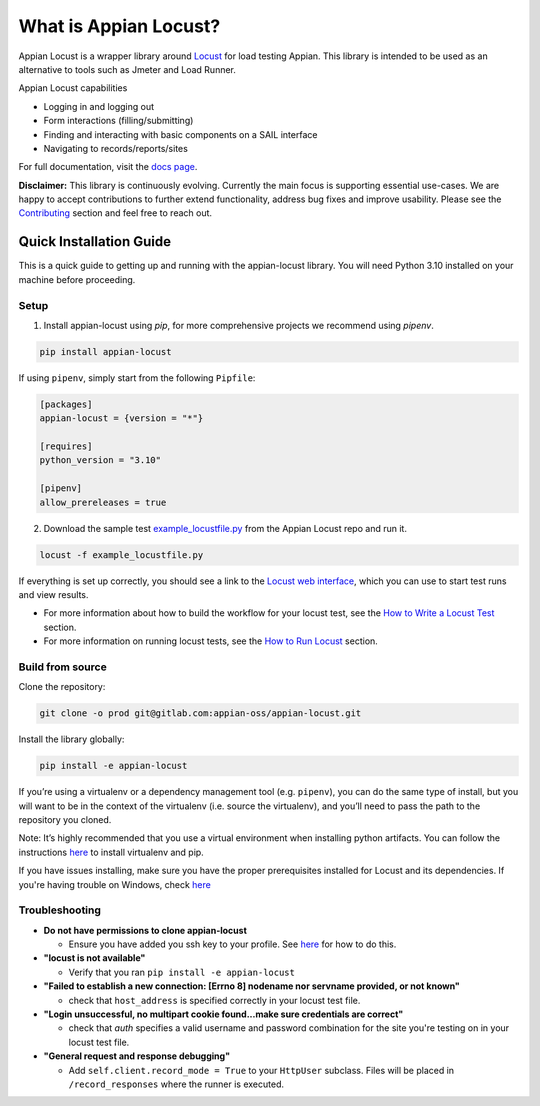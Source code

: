 .. what_is_appian_locust-inclusion-begin-do-not-remove

#######################################
What is Appian Locust?
#######################################

Appian Locust is a wrapper library around `Locust <https://locust.io>`__ for load testing Appian.
This library is intended to be used as an alternative to tools such as Jmeter and Load Runner.

Appian Locust capabilities

- Logging in and logging out
- Form interactions (filling/submitting)
- Finding and interacting with basic components on a SAIL interface
- Navigating to records/reports/sites

.. what_is_appian_locust-inclusion-end-do-not-remove


For full documentation, visit the `docs page <https://appian-locust.readthedocs.io/en/latest/>`__.

.. disclaimer-inclusion-begin-do-not-remove

**Disclaimer:**
This library is continuously evolving.
Currently the main focus is supporting essential use-cases.
We are happy to accept contributions to further extend functionality, address bug fixes and improve usability.
Please see the `Contributing <contributing.html>`__ section and feel free to reach out.

.. disclaimer-inclusion-end-do-not-remove

.. quick_start-inclusion-begin-do-not-remove

************************
Quick Installation Guide
************************

This is a quick guide to getting up and running with the appian-locust library. You will need Python 3.10 installed on your machine before proceeding.

Setup
------------

1. Install appian-locust using `pip`, for more comprehensive projects we recommend using `pipenv`.

.. code-block:: bash

      pip install appian-locust


If using ``pipenv``, simply start from the following ``Pipfile``:

.. code-block:: toml

    [packages]
    appian-locust = {version = "*"}

    [requires]
    python_version = "3.10"

    [pipenv]
    allow_prereleases = true

2. Download the sample test `example_locustfile.py <https://gitlab.com/appian-oss/appian-locust/-/blob/main/examples/example_locustfile.py>`_ from the Appian Locust repo and run it.

.. code-block:: bash

    locust -f example_locustfile.py

If everything is set up correctly, you should see a link to the `Locust web interface <https://docs.locust.io/en/stable/quickstart.html#locust-s-web-interface>`_, which you can use to start test runs and view results.

* For more information about how to build the workflow for your locust test, see the `How to Write a Locust Test <how_to_write_locust_tests.html>`__ section.
* For more information on running locust tests, see the `How to Run Locust <how_to_run_locust.html>`__ section.

Build from source
----------------------
Clone the repository:

.. code-block:: bash

    git clone -o prod git@gitlab.com:appian-oss/appian-locust.git


Install the library globally:

.. code-block:: bash

    pip install -e appian-locust


If you’re using a virtualenv or a dependency management tool (e.g. ``pipenv``), you can do the same type of install, but you will want to be in the context of the virtualenv (i.e. source the virtualenv), and you’ll need to pass the path to the repository you cloned.

Note: It’s highly recommended that you use a virtual environment when installing python artifacts. You can follow the instructions `here <https://packaging.python.org/guides/installing-using-pip-and-virtual-environments/>`__ to install virtualenv and pip.

If you have issues installing, make sure you have the proper prerequisites installed for Locust and its dependencies.
If you're having trouble on Windows, check `here <https://github.com/locustio/locust/issues/1208#issuecomment-569693439>`__

Troubleshooting
----------------
* **Do not have permissions to clone appian-locust**

  * Ensure you have added you ssh key to your profile. See `here <https://docs.gitlab.com/ee/user/ssh.html#add-an-ssh-key-to-your-gitlab-account>`__ for how to do this.
* **"locust is not available"**

  * Verify that you ran ``pip install -e appian-locust``
* **"Failed to establish a new connection: [Errno 8] nodename nor servname provided, or not known"**

  * check that ``host_address`` is specified correctly in your locust test file.

* **"Login unsuccessful, no multipart cookie found...make sure credentials are correct"**

  * check that `auth` specifies a valid username and password combination for the site you're testing on in your locust test file.

* **"General request and response debugging"**

  * Add ``self.client.record_mode = True`` to your ``HttpUser`` subclass.  Files will be placed in ``/record_responses`` where the runner is executed.

.. quick_start-inclusion-end-do-not-remove
